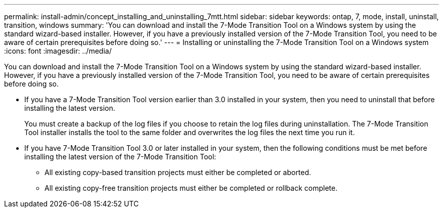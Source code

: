 ---
permalink: install-admin/concept_installing_and_uninstalling_7mtt.html
sidebar: sidebar
keywords: ontap, 7, mode, install, uninstall, transition, windows
summary: 'You can download and install the 7-Mode Transition Tool on a Windows system by using the standard wizard-based installer. However, if you have a previously installed version of the 7-Mode Transition Tool, you need to be aware of certain prerequisites before doing so.'
---
= Installing or uninstalling the 7-Mode Transition Tool on a Windows system
:icons: font
:imagesdir: ../media/

[.lead]
You can download and install the 7-Mode Transition Tool on a Windows system by using the standard wizard-based installer. However, if you have a previously installed version of the 7-Mode Transition Tool, you need to be aware of certain prerequisites before doing so.

* If you have a 7-Mode Transition Tool version earlier than 3.0 installed in your system, then you need to uninstall that before installing the latest version.
+
You must create a backup of the log files if you choose to retain the log files during uninstallation. The 7-Mode Transition Tool installer installs the tool to the same folder and overwrites the log files the next time you run it.

* If you have 7-Mode Transition Tool 3.0 or later installed in your system, then the following conditions must be met before installing the latest version of the 7-Mode Transition Tool:
 ** All existing copy-based transition projects must either be completed or aborted.
 ** All existing copy-free transition projects must either be completed or rollback complete.
//mairead 7mtt 3.5.0 29june2022

